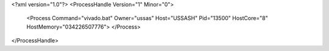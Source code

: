 <?xml version="1.0"?>
<ProcessHandle Version="1" Minor="0">
    <Process Command="vivado.bat" Owner="ussas" Host="USSASH" Pid="13500" HostCore="8" HostMemory="034226507776">
    </Process>
</ProcessHandle>
